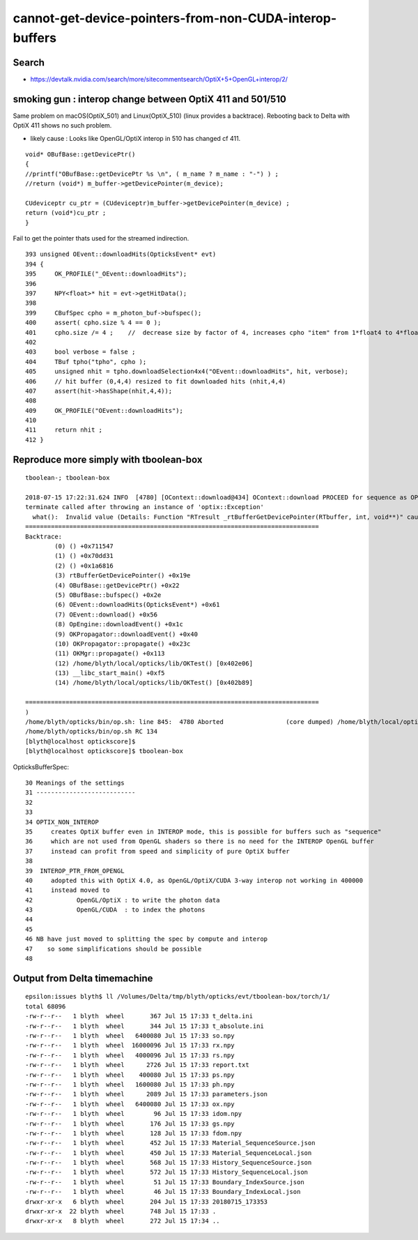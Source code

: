 cannot-get-device-pointers-from-non-CUDA-interop-buffers
===============================================================

Search
---------

* https://devtalk.nvidia.com/search/more/sitecommentsearch/OptiX+5+OpenGL+interop/2/




smoking gun : interop change between OptiX 411 and 501/510
------------------------------------------------------------- 

Same problem on macOS(OptiX_501) and Linux(OptiX_510) (linux provides a backtrace).
Rebooting back to Delta with OptiX 411 shows no such problem.

* likely cause : Looks like OpenGL/OptiX interop in 510 has changed cf 411.

::

    void* OBufBase::getDevicePtr()
    {
    //printf("OBufBase::getDevicePtr %s \n", ( m_name ? m_name : "-") ) ;
    //return (void*) m_buffer->getDevicePointer(m_device); 

    CUdeviceptr cu_ptr = (CUdeviceptr)m_buffer->getDevicePointer(m_device) ;
    return (void*)cu_ptr ;
    }


Fail to get the pointer thats used for the streamed indirection. 

::

    393 unsigned OEvent::downloadHits(OpticksEvent* evt)
    394 {
    395     OK_PROFILE("_OEvent::downloadHits");
    396 
    397     NPY<float>* hit = evt->getHitData();
    398 
    399     CBufSpec cpho = m_photon_buf->bufspec();
    400     assert( cpho.size % 4 == 0 );
    401     cpho.size /= 4 ;    //  decrease size by factor of 4, increases cpho "item" from 1*float4 to 4*float4 
    402 
    403     bool verbose = false ;
    404     TBuf tpho("tpho", cpho );
    405     unsigned nhit = tpho.downloadSelection4x4("OEvent::downloadHits", hit, verbose);
    406     // hit buffer (0,4,4) resized to fit downloaded hits (nhit,4,4)
    407     assert(hit->hasShape(nhit,4,4));
    408 
    409     OK_PROFILE("OEvent::downloadHits");
    410 
    411     return nhit ;
    412 }




Reproduce more simply with tboolean-box
-----------------------------------------

::
    
        tboolean-; tboolean-box

        2018-07-15 17:22:31.624 INFO  [4780] [OContext::download@434] OContext::download PROCEED for sequence as OPTIX_NON_INTEROP
        terminate called after throwing an instance of 'optix::Exception'
          what():  Invalid value (Details: Function "RTresult _rtBufferGetDevicePointer(RTbuffer, int, void**)" caught exception: Cannot get device pointers from non-CUDA interop buffers.
        ================================================================================
        Backtrace:
                (0) () +0x711547
                (1) () +0x70dd31
                (2) () +0x1a6816
                (3) rtBufferGetDevicePointer() +0x19e
                (4) OBufBase::getDevicePtr() +0x22
                (5) OBufBase::bufspec() +0x2e
                (6) OEvent::downloadHits(OpticksEvent*) +0x61
                (7) OEvent::download() +0x56
                (8) OpEngine::downloadEvent() +0x1c
                (9) OKPropagator::downloadEvent() +0x40
                (10) OKPropagator::propagate() +0x23c
                (11) OKMgr::propagate() +0x113
                (12) /home/blyth/local/opticks/lib/OKTest() [0x402e06]
                (13) __libc_start_main() +0xf5
                (14) /home/blyth/local/opticks/lib/OKTest() [0x402b89]

        ================================================================================
        )
        /home/blyth/opticks/bin/op.sh: line 845:  4780 Aborted                 (core dumped) /home/blyth/local/opticks/lib/OKTest --size 2560,1440,1 --rendermode +global,+axis --animtimemax 20 --timemax 20 --geocenter --stack 2180 --eye 1,0,0 --dbganalytic --test --testconfig autoseqmap=TO:0,SR:1,SA:0_name=tboolean-box--_outerfirst=1_analytic=1_csgpath=/tmp/blyth/opticks/tboolean-box--_mode=PyCsgInBox_autoobject=Vacuum/perfectSpecularSurface//GlassSchottF2_autoemitconfig=photons:600000,wavelength:380,time:0.2,posdelta:0.1,sheetmask:0x1,umin:0.45,umax:0.55,vmin:0.45,vmax:0.55,diffuse:1,ctmindiffuse:0.5,ctmaxdiffuse:1.0_autocontainer=Rock//perfectAbsorbSurface/Vacuum --torch --torchconfig type=disc_photons=100000_mode=fixpol_polarization=1,1,0_frame=-1_transform=1.000,0.000,0.000,0.000,0.000,1.000,0.000,0.000,0.000,0.000,1.000,0.000,0.000,0.000,0.000,1.000_source=0,0,599_target=0,0,0_time=0.1_radius=300_distance=200_zenithazimuth=0,1,0,1_material=Vacuum_wavelength=500 --torchdbg --tag 1 --cat tboolean-box --anakey tboolean --save
        /home/blyth/opticks/bin/op.sh RC 134
        [blyth@localhost optickscore]$ 
        [blyth@localhost optickscore]$ tboolean-box




OpticksBufferSpec::

     30 Meanings of the settings
     31 ---------------------------
     32 
     33 
     34 OPTIX_NON_INTEROP  
     35     creates OptiX buffer even in INTEROP mode, this is possible for buffers such as "sequence"
     36     which are not used from OpenGL shaders so there is no need for the INTEROP OpenGL buffer
     37     instead can profit from speed and simplicity of pure OptiX buffer
     38 
     39  INTEROP_PTR_FROM_OPENGL  
     40     adopted this with OptiX 4.0, as OpenGL/OptiX/CUDA 3-way interop not working in 400000 
     41     instead moved to 
     42            OpenGL/OptiX : to write the photon data
     43            OpenGL/CUDA  : to index the photons  
     44 
     45 
     46 NB have just moved to splitting the spec by compute and interop
     47    so some simplifications should be possible
     48 



Output from Delta timemachine
-------------------------------


::

    epsilon:issues blyth$ ll /Volumes/Delta/tmp/blyth/opticks/evt/tboolean-box/torch/1/
    total 68096
    -rw-r--r--   1 blyth  wheel       367 Jul 15 17:33 t_delta.ini
    -rw-r--r--   1 blyth  wheel       344 Jul 15 17:33 t_absolute.ini
    -rw-r--r--   1 blyth  wheel   6400080 Jul 15 17:33 so.npy
    -rw-r--r--   1 blyth  wheel  16000096 Jul 15 17:33 rx.npy
    -rw-r--r--   1 blyth  wheel   4000096 Jul 15 17:33 rs.npy
    -rw-r--r--   1 blyth  wheel      2726 Jul 15 17:33 report.txt
    -rw-r--r--   1 blyth  wheel    400080 Jul 15 17:33 ps.npy
    -rw-r--r--   1 blyth  wheel   1600080 Jul 15 17:33 ph.npy
    -rw-r--r--   1 blyth  wheel      2089 Jul 15 17:33 parameters.json
    -rw-r--r--   1 blyth  wheel   6400080 Jul 15 17:33 ox.npy
    -rw-r--r--   1 blyth  wheel        96 Jul 15 17:33 idom.npy
    -rw-r--r--   1 blyth  wheel       176 Jul 15 17:33 gs.npy
    -rw-r--r--   1 blyth  wheel       128 Jul 15 17:33 fdom.npy
    -rw-r--r--   1 blyth  wheel       452 Jul 15 17:33 Material_SequenceSource.json
    -rw-r--r--   1 blyth  wheel       450 Jul 15 17:33 Material_SequenceLocal.json
    -rw-r--r--   1 blyth  wheel       568 Jul 15 17:33 History_SequenceSource.json
    -rw-r--r--   1 blyth  wheel       572 Jul 15 17:33 History_SequenceLocal.json
    -rw-r--r--   1 blyth  wheel        51 Jul 15 17:33 Boundary_IndexSource.json
    -rw-r--r--   1 blyth  wheel        46 Jul 15 17:33 Boundary_IndexLocal.json
    drwxr-xr-x   6 blyth  wheel       204 Jul 15 17:33 20180715_173353
    drwxr-xr-x  22 blyth  wheel       748 Jul 15 17:33 .
    drwxr-xr-x   8 blyth  wheel       272 Jul 15 17:34 ..





